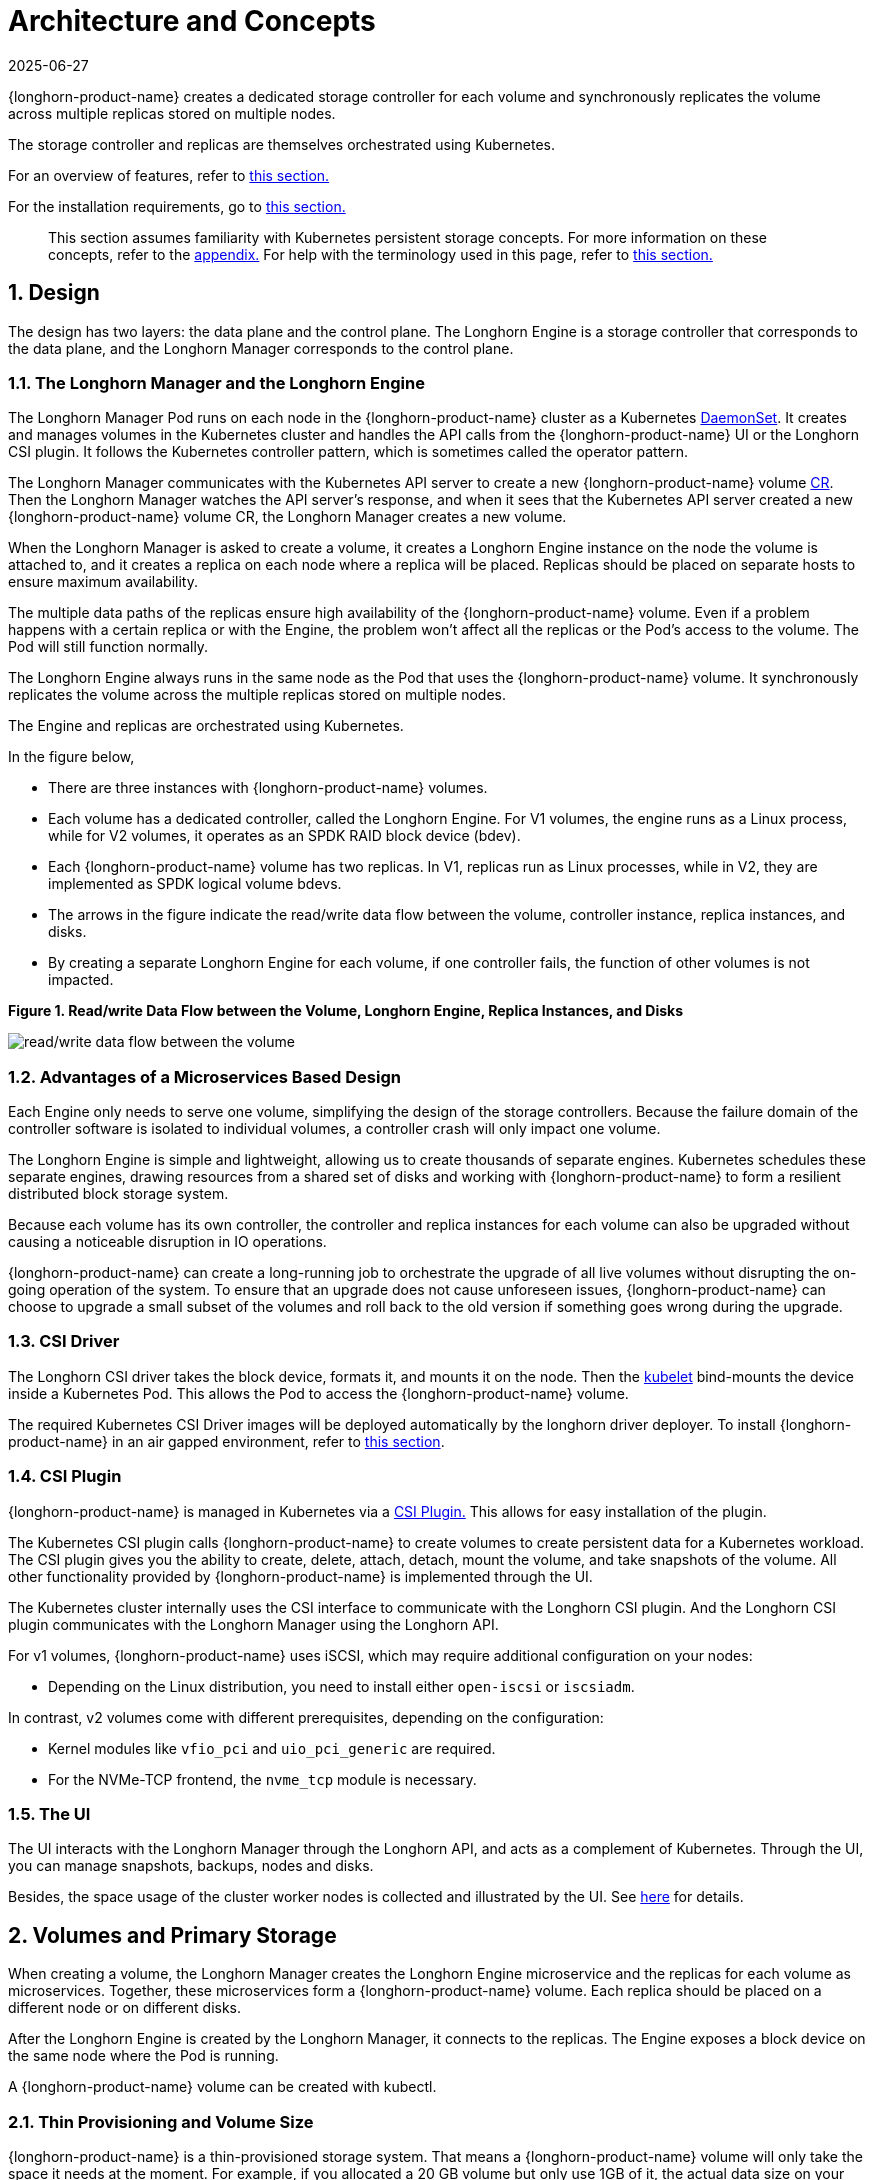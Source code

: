 = Architecture and Concepts
:revdate: 2025-06-27
:page-revdate: {revdate}

{longhorn-product-name} creates a dedicated storage controller for each volume and synchronously replicates the volume across multiple replicas stored on multiple nodes.

The storage controller and replicas are themselves orchestrated using Kubernetes.

For an overview of features, refer to xref:introduction/introduction.adoc[this section.]

For the installation requirements, go to xref:installation-setup/requirements.adoc[this section.]

____
This section assumes familiarity with Kubernetes persistent storage concepts. For more information on these concepts, refer to the <<_appendix_how_persistent_storage_works_in_kubernetes,appendix.>> For help with the terminology used in this page, refer to xref:introduction/terminology.adoc[this section.]
____

== 1. Design

The design has two layers: the data plane and the control plane. The Longhorn Engine is a storage controller that corresponds to the data plane, and the Longhorn Manager corresponds to the control plane.

=== 1.1. The Longhorn Manager and the Longhorn Engine

The Longhorn Manager Pod runs on each node in the {longhorn-product-name} cluster as a Kubernetes https://kubernetes.io/docs/concepts/workloads/controllers/daemonset/[DaemonSet]. It creates and manages volumes in the Kubernetes cluster and handles the API calls from the {longhorn-product-name} UI or the Longhorn CSI plugin. It follows the Kubernetes controller pattern, which is sometimes called the operator pattern.

The Longhorn Manager communicates with the Kubernetes API server to create a new {longhorn-product-name} volume https://kubernetes.io/docs/concepts/extend-kubernetes/api-extension/custom-resources/[CR]. Then the Longhorn Manager watches the API server's response, and when it sees that the Kubernetes API server created a new {longhorn-product-name} volume CR, the Longhorn Manager creates a new volume.

When the Longhorn Manager is asked to create a volume, it creates a Longhorn Engine instance on the node the volume is attached to, and it creates a replica on each node where a replica will be placed. Replicas should be placed on separate hosts to ensure maximum availability.

The multiple data paths of the replicas ensure high availability of the {longhorn-product-name} volume.  Even if a problem happens with a certain replica or with the Engine, the problem won't affect all the replicas or the Pod's access to the volume. The Pod will still function normally.

The Longhorn Engine always runs in the same node as the Pod that uses the {longhorn-product-name} volume. It synchronously replicates the volume across the multiple replicas stored on multiple nodes.

The Engine and replicas are orchestrated using Kubernetes.

In the figure below,

* There are three instances with {longhorn-product-name} volumes.
* Each volume has a dedicated controller, called the Longhorn Engine. For V1 volumes, the engine runs as a Linux process, while for V2 volumes, it operates as an SPDK RAID block device (bdev).
* Each {longhorn-product-name} volume has two replicas. In V1, replicas run as Linux processes, while in V2, they are implemented as SPDK logical volume bdevs.
* The arrows in the figure indicate the read/write data flow between the volume, controller instance, replica instances, and disks.
* By creating a separate Longhorn Engine for each volume, if one controller fails, the function of other volumes is not impacted.

*Figure 1. Read/write Data Flow between the Volume, Longhorn Engine, Replica Instances, and Disks*

image::diagrams/architecture/how-longhorn-works-with-kubernetes.svg[read/write data flow between the volume, controller instance, replica instances, and disks]

=== 1.2. Advantages of a Microservices Based Design

Each Engine only needs to serve one volume, simplifying the design of the storage controllers. Because the failure domain of the controller software is isolated to individual volumes, a controller crash will only impact one volume.

The Longhorn Engine is simple and lightweight, allowing us to create thousands of separate engines. Kubernetes schedules these separate engines, drawing resources from a shared set of disks and working with {longhorn-product-name} to form a resilient distributed block storage system.

Because each volume has its own controller, the controller and replica instances for each volume can also be upgraded without causing a noticeable disruption in IO operations.

{longhorn-product-name} can create a long-running job to orchestrate the upgrade of all live volumes without disrupting the on-going operation of the system. To ensure that an upgrade does not cause unforeseen issues, {longhorn-product-name} can choose to upgrade a small subset of the volumes and roll back to the old version if something goes wrong during the upgrade.

=== 1.3. CSI Driver

The Longhorn CSI driver takes the block device, formats it, and mounts it on the node. Then the https://kubernetes.io/docs/reference/command-line-tools-reference/kubelet/[kubelet] bind-mounts the device inside a Kubernetes Pod. This allows the Pod to access the {longhorn-product-name} volume.

The required Kubernetes CSI Driver images will be deployed automatically by the longhorn driver deployer.
To install {longhorn-product-name} in an air gapped environment, refer to xref:installation-setup/installation/airgapped-environment.adoc[this section].

=== 1.4. CSI Plugin

{longhorn-product-name} is managed in Kubernetes via a https://kubernetes-csi.github.io/docs/[CSI Plugin.] This allows for easy installation of the plugin.

The Kubernetes CSI plugin calls {longhorn-product-name} to create volumes to create persistent data for a Kubernetes workload. The CSI plugin gives you the ability to create, delete, attach, detach, mount the volume, and take snapshots of the volume. All other functionality provided by {longhorn-product-name} is implemented through the UI.

The Kubernetes cluster internally uses the CSI interface to communicate with the Longhorn CSI plugin. And the Longhorn CSI plugin communicates with the Longhorn Manager using the Longhorn API.

For v1 volumes, {longhorn-product-name} uses iSCSI, which may require additional configuration on your nodes:

* Depending on the Linux distribution, you need to install either `open-iscsi` or `iscsiadm`.

In contrast, v2 volumes come with different prerequisites, depending on the configuration:

* Kernel modules like `vfio_pci` and `uio_pci_generic` are required.
* For the NVMe-TCP frontend, the `nvme_tcp` module is necessary.

=== 1.5. The UI

The UI interacts with the Longhorn Manager through the Longhorn API, and acts as a complement of Kubernetes. Through the UI, you can manage snapshots, backups, nodes and disks.

Besides, the space usage of the cluster worker nodes is collected and illustrated by the UI. See xref:nodes/node-space-usage.adoc[here] for details.

== 2. Volumes and Primary Storage

When creating a volume, the Longhorn Manager creates the Longhorn Engine microservice and the replicas for each volume as microservices. Together, these microservices form a {longhorn-product-name} volume. Each replica should be placed on a different node or on different disks.

After the Longhorn Engine is created by the Longhorn Manager, it connects to the replicas. The Engine exposes a block device on the same node where the Pod is running.

A {longhorn-product-name} volume can be created with kubectl.

[discrete]
=== 2.1. Thin Provisioning and Volume Size

{longhorn-product-name} is a thin-provisioned storage system. That means a {longhorn-product-name} volume will only take the space it needs at the moment. For example, if you allocated a 20 GB volume but only use 1GB of it, the actual data size on your disk would be 1 GB. You can see the actual data size in the volume details in the UI.

A {longhorn-product-name} volume itself cannot shrink in size if you've removed content from your volume. For example, if you create a volume of 20 GB, used 10 GB, then removed the content of 9 GB, the actual size on the disk would still be 10 GB instead of 1 GB. This happens because {longhorn-product-name} operates on the block level, not the filesystem level, so {longhorn-product-name} doesn't know if the content has been removed by a user or not. That information is mostly kept at the filesystem level.

For more introductions about the volume-size related concepts, see this xref:volumes/volume-size.adoc[doc] for more details.

[discrete]
=== 2.2. Reverting Volumes in Maintenance Mode

When a volume is attached from the UI, there is a checkbox for Maintenance mode. It's mainly used to revert a volume from a snapshot.

The option will result in attaching the volume without enabling the frontend (block device or iSCSI), to make sure no one can access the volume data when the volume is attached.

After v0.6.0, the snapshot reverting operation required the volume to be in maintenance mode. This is because if the block device's content is modified while the volume is mounted or being used, it will cause filesystem corruption.

It's also useful to inspect the volume state without worrying about the data being accessed by accident.

=== 2.3. Replicas

Each replica contains a chain of snapshots of a {longhorn-product-name} volume. A snapshot is like a layer of an image, with the oldest snapshot used as the base layer, and newer snapshots on top. Data is only included in a new snapshot if it overwrites data in an older snapshot. Together, a chain of snapshots shows the current state of the data.

For each {longhorn-product-name} volume, multiple replicas of the volume should run in the Kubernetes cluster, each on a separate node. All replicas are treated the same, and the Longhorn Engine always runs on the same node as the pod, which is also the consumer of the volume. In that way, we make sure that even if the Pod is down, the Engine can be moved to another Pod and your service will continue undisrupted.

The default replica count can be changed in the xref:longhorn-system/settings.adoc#_default_replica_count[settings.] When a volume is attached, the replica count for the volume can be changed in the UI.

If the current healthy replica count is less than specified replica count, {longhorn-product-name} will start rebuilding new replicas.

If the current healthy replica count is more than the specified replica count, Replica Auto Balance and Data Locality are disabled, {longhorn-product-name} will do nothing. In this situation, if a replica fails or is deleted, {longhorn-product-name} will not start rebuilding new replicas unless the healthy replica count dips below the specified replica count. If Replica Auto Balance or Data Locality are set, {longhorn-product-name} might delete one of the replicas.

{longhorn-product-name} replicas are built using Linux https://en.wikipedia.org/wiki/Sparse_file[sparse files,] which support thin provisioning.

==== 2.3.1. How Read and Write Operations Work for Replicas

When data is read from a replica of a volume, if the data can be found in the live data, then that data is used. If not, the newest snapshot will be read. If the data is not found in the newest snapshot, the next-oldest snapshot is read, and so on, until the oldest snapshot is read.

When you take a snapshot, a https://en.wikipedia.org/wiki/Data_differencing[differencing] disk is created. As the number of snapshots grows, the differencing disk chain (also called a chain of snapshots) could get quite long. To improve read performance, {longhorn-product-name} therefore maintains a read index that records which differencing disk holds valid data for each 4K block of storage.

In the following figure, the volume has eight blocks. The read index has eight entries and is filled up lazily as read operations take place.

A write operation resets the read index, causing it to point to the live data. The live data consists of data at some indices and empty space in other indices.

Beyond the read index, we currently do not maintain additional metadata to indicate which blocks are used.

*Figure 2. How the Read Index Keeps Track of Which Snapshot Holds the Most Recent Data*

image::diagrams/architecture/read-index.png[how the read index keeps track of which snapshot holds the most recent data]

The figure above is color-coded to show which blocks contain the most recent data according to the read index, and the source of the latest data is also listed in the table below:

|===
| Read Index | Source of the latest data

| 0
| Newest snapshot

| 1
| Live data

| 2
| Oldest snapshot

| 3
| Oldest snapshot

| 4
| Oldest snapshot

| 5
| Live data

| 6
| Live data

| 7
| Live data
|===

Note that as the green arrow shows in the figure above, Index 5 of the read index previously pointed to the second-oldest snapshot as the source of the most recent data, then it changed to point to the the live data when the 4K block of storage at Index 5 was overwritten by the live data.

The read index is kept in memory and consumes one byte for each 4K block. The byte-sized read index means you can take as many as 254 snapshots for each volume.

The read index consumes a certain amount of in-memory data structure for each replica. A 1 TB volume, for example, consumes 256 MB of in-memory read index.

==== 2.3.2 How New Replicas are Added

When a new replica is added, the existing replicas are synced to the new replica. The first replica is created by taking a new snapshot from the live data.

The following steps show a more detailed breakdown of how {longhorn-product-name} adds new replicas:

. The Longhorn Engine is paused.
. Let's say that the chain of snapshots within the replica consists of the live data and a snapshot. When the new replica is created, the live data becomes the newest (second) snapshot and a new, blank version of live data is created.
. The new replica is created in WO (write-only) mode.
. The Longhorn Engine is unpaused.
. All the snapshots are synced.
. The new replica is set to RW (read-write) mode.

==== 2.3.3. How Faulty Replicas are Rebuilt

{longhorn-product-name} will always try to maintain at least given number of healthy replicas for each volume.

When the controller detects failures in one of its replicas, it marks the replica as being in an error state. The Longhorn Manager is responsible for initiating and coordinating the process of rebuilding the faulty replica.

To rebuild the faulty replica, the Longhorn Manager creates a blank replica and calls the Longhorn Engine to add the blank replica into the volume's replica set.

To add the blank replica, the Engine performs the following operations:

. Pauses all read and write operations.
. Adds the blank replica in WO (write-only) mode.
. Takes a snapshot of all existing replicas, which will now have a blank differencing disk at its head.
. Unpauses all read and write operations. Only write operations will be dispatched to the newly added replica.
. Starts a background process to sync all but the most recent differencing disk from a good replica to the blank replica.
. After the sync completes, all replicas now have consistent data, and the volume manager sets the new replica to RW (read-write) mode.

Finally, the Longhorn Manager calls the Longhorn Engine to remove the faulty replica from its replica set.

=== 2.4. Snapshots

The snapshot feature enables a volume to be reverted back to a certain point in history. Backups in secondary storage can also be built from a snapshot.

When a volume is restored from a snapshot, it reflects the state of the volume at the time the snapshot was created.

The snapshot feature is also a part of the {longhorn-product-name} rebuilding process. Every time {longhorn-product-name} detects a replica is down, it will automatically take a (system) snapshot and start rebuilding it on another node.

==== 2.4.1. How Snapshots Work

A snapshot is like a layer of an image, with the oldest snapshot used as the base layer, and newer snapshots on top. Data is only included in a new snapshot if it overwrites data in an older snapshot. Together, a chain of snapshots shows the current state of the data. For a more detailed breakdown of how data is read from a replica, refer to the section on <<_2_3_1_how_read_and_write_operations_work_for_replicas,read and write operations for replicas.>>

Snapshots cannot change after they are created, unless a snapshot is deleted, in which case its changes are conflated with the next most recent snapshot. New data is always written to the live version. New snapshots are always created from live data.

To create a new snapshot, the live data becomes the newest snapshot. Then a new, blank version of the live data is created, taking the place of the old live data.

==== 2.4.2. Recurring Snapshots

To reduce the space taken by snapshots, user can schedule a recurring snapshot or backup with a number of snapshots to retain, which will automatically create a new snapshot/backup on schedule, then clean up for any excessive snapshots/backups.

==== 2.4.3. Deleting Snapshots

Unwanted snapshots can be manually deleted through the UI. Any system generated snapshots will be automatically marked for deletion if the deletion of any snapshot was triggered.

The latest snapshot cannot be deleted. This is because whenever a snapshot is deleted, {longhorn-product-name} will conflate its content with the next snapshot, so that the next and later snapshot retains the correct content.

But {longhorn-product-name} cannot do that for the latest snapshot since there is no more recent snapshot to be conflated with the deleted snapshot. The next "`snapshot`" of the latest snapshot is the live volume (volume-head), which is being read/written by the user at the moment, so the conflation process cannot happen.

Instead, the latest snapshot will be marked as removed, and it will be cleaned up next time when possible.

To clean up the latest snapshot, a new snapshot can be created, then the previous "latest" snapshot can be removed.

==== 2.4.4. Storing Snapshots

Snapshots are stored locally, as a part of each replica of a volume. They are stored on the disk of the nodes within the Kubernetes cluster.
Snapshots are stored in the same location as the volume data on the host's physical disk.

==== 2.4.5. Crash Consistency

{longhorn-product-name} is a crash-consistent block storage solution.

It's normal for the OS to keep content in the cache before writing into the block layer. This means that if all of the replicas are down, then {longhorn-product-name} may not contain the changes that occurred immediately before the shutdown, because the content was kept in the OS-level cache and wasn't yet transferred to the {longhorn-product-name} system.

This problem is similar to problems that could happen if your desktop computer shuts down due to a power outage. After resuming the power, you may find some corrupted files in the hard drive.

To force the data to be written to the block layer at any given moment, the sync command can be manually run on the node, or the disk can be unmounted. The OS would write the content from the cache to the block layer in either situation.

{longhorn-product-name} runs the sync command automatically before creating a snapshot.

== 3. Backups and Secondary Storage

A backup is an object in the backupstore, which is an NFS or S3 compatible object store external to the Kubernetes cluster. Backups provide a form of secondary storage so that even if your Kubernetes cluster becomes unavailable, your data can still be retrieved.

Because the volume replication is synchronized, and because of network latency, it is hard to do cross-region replication. The backupstore is also used as a medium to address this problem.

When the backup target is configured on the UI (*Backup and Restore -> Backup Targets*), {longhorn-product-name} can connect to the backupstore and display a list of existing backups on the *Backup* screen.

If {longhorn-product-name} runs in a second Kubernetes cluster, it can also sync disaster recovery volumes to the backups in secondary storage, so that your data can be recovered more quickly in the second Kubernetes cluster.

=== 3.1. How Backups Work

A backup is created using one snapshot as a source, so that it reflects the state of the volume's data at the time that the snapshot was created. A backup is stored remotely outside of the cluster.

By contrast to a snapshot, a backup can be thought of as a flattened version of a chain of snapshots. Similar to the way that information is lost when a layered image is converted to a flat image, data is also lost when a chain of snapshots is converted to a backup. In both conversions, any overwritten data would be lost.

Because backups don't contain snapshots, they don't contain the history of changes to the volume data. After you restore a volume from a backup, the volume initially contains one snapshot. This snapshot is a conflated version of all the snapshots in the original chain, and it reflects the live data of the volume at the time at the time the backup was created.

While snapshots can be hundreds of gigabytes, backups are made of 2 MB files.

Each new backup of the same original volume is incremental, detecting and transmitting the changed blocks between snapshots. This is a relatively easy task because each snapshot is a https://en.wikipedia.org/wiki/Data_differencing[differencing] file and only stores the changes from the last snapshot. This design also means that if no blocks have changed and a backup is taken, that backup in the backupstore will show as 0 bytes. However if you were to restore from that backup it would still contain the full volume data, since it would restore the necessary blocks already present on the backupstore, that are required for a backup.

To avoid storing a very large number of small blocks of storage, {longhorn-product-name} performs backup operations using 2 MB blocks. That means that if any 4K block in a 2MB boundary is changed, {longhorn-product-name} will back up the entire 2MB block. This offers the right balance between manageability and efficiency.

*Figure 3. The Relationship between Backups in Secondary Storage and Snapshots in Primary Storage*

image::diagrams/concepts/longhorn-backup-creation.png[the relationship between backups in secondary storage and snapshots in primary storage]

The above figure describes how backups are created from snapshots:

* The Primary Storage side of the diagram shows one replica of a {longhorn-product-name} volume in the Kubernetes cluster. The replica consists of a chain of four snapshots. In order from newest to oldest, the snapshots are Live Data, snap3, snap2, and snap1.
* The Secondary Storage side of the diagram shows two backups in an external object storage service such as S3.
* In Secondary Storage, the color coding for backup-from-snap2 shows that it includes both the blue change from snap1 and the green changes from snap2. No changes from snap2 overwrote the data in snap1, therefore the changes from both snap1 and snap2 are both included in backup-from-snap2.
* The backup named backup-from-snap3 reflects the state of the volume's data at the time that snap3 was created. The color coding and arrows indicate that backup-from-snap3 contains all of the dark red changes from snap3, but only one of the green changes from snap2. This is because one of the red changes in snap3 overwrote one of the green changes in snap2. This illustrates how backups don't include the full history of change, because they conflate snapshots with the snapshots that came before them.
* Each backup maintains its own set of 2 MB blocks. Each 2 MB block is backed up only once. The two backups share one green block and one blue block.

When a backup is deleted from the secondary storage, {longhorn-product-name} does not delete all the blocks that it uses. Instead, it performs a garbage collection periodically to clean up unused blocks from secondary storage.

The 2 MB blocks for all backups belonging to the same volume are stored under a common directory and can therefore be shared across multiple backups.

To save space, the 2 MB blocks that didn't change between backups can be reused for multiple backups that share the same backup volume in secondary storage. Because checksums are used to address the 2 MB blocks, we achieve some degree of deduplication for the 2 MB blocks in the same volume.

Volume-level metadata is stored in volume.cfg. The metadata files for each backup (e.g., snap2.cfg) are relatively small because they only contain the https://en.wikipedia.org/wiki/Offset_(computer_science)[offsets] and https://en.wikipedia.org/wiki/Checksum[checksums] of all the 2 MB blocks in the backup.

Each 2 MB block (.blk file) is compressed.

=== 3.2. Recurring Backups

Backup operations can be scheduled using the recurring snapshot and backup feature, but they can also be done as needed.

It's recommended to schedule recurring backups for your volumes. If a backupstore is not available, it's recommended to have the recurring snapshot scheduled instead.

Backup creation involves copying the data through the network, so it will take time.

=== 3.3. Disaster Recovery Volumes

A disaster recovery (DR) volume is a special volume that stores data in a backup cluster in case the whole main cluster goes down. DR volumes are used to increase the resiliency of {longhorn-product-name} volumes.

Because the main purpose of a DR volume is to restore data from backup, this type of volume doesn't support the following actions before it is activated:

* Creating, deleting, and reverting snapshots
* Creating backups
* Creating persistent volumes
* Creating persistent volume claims

A DR volume can be created from a volume's backup in the backupstore. After the DR volume is created, {longhorn-product-name} will monitor its original backup volume and incrementally restore from the latest backup. A backup volume is an object in the backupstore that contains multiple backups of the same volume.

If the original volume in the main cluster goes down, the DR volume can be immediately activated in the backup cluster, reducing the time needed to restore the data from the backupstore to the volume in the backup cluster.

When a DR volume is activated, {longhorn-product-name} will check the last backup of the original volume. If that backup has not already been restored, the restoration will be started, and the activate action will fail. Users need to wait for the restoration to complete before retrying.

The Backup Target in the settings cannot be updated if any DR volumes exist.

After a DR volume is activated, it becomes a normal {longhorn-product-name} volume and it cannot be deactivated.

=== 3.4. Backupstore Update Intervals, RTO, and RPO

Incremental restoration is usually triggered by the periodic backupstore update. You can set the update interval on the backup target settings screen (*Backup and Restore -> Backup Targets*).

Notice that this interval can potentially impact Recovery Time Objective (RTO). If it is too long, there may be a large amount of data for the disaster recovery volume to restore, which will take a long time.

As for Recovery Point Objective (RPO), it is determined by recurring backup scheduling of the backup volume. If recurring backup scheduling for normal volume A creates a backup every hour, then the RPO is one hour. You can check here to see how to set recurring backups in {longhorn-product-name}.

The following analysis assumes that the volume creates a backup every hour, and that incrementally restoring data from one backup takes five minutes:

* If the backupstore poll interval is 30 minutes, then there will be at most one backup worth of data since the last restoration. The time for restoring one backup is five minutes, so the RTO would be five minutes.
* If the backupstore poll interval is 12 hours, then there will be at most 12 backups worth of data since the last restoration. The time for restoring the backups is 5 * 12 = 60 minutes, so the RTO would be 60 minutes.

== Appendix: How Persistent Storage Works in Kubernetes

To understand persistent storage in Kubernetes, it is important to understand Volumes, PersistentVolumes, PersistentVolumeClaims, and StorageClasses, and how they work together.

One important property of a Kubernetes Volume is that it has the same lifecycle as the Pod it belongs to. The Volume is lost if the Pod is gone. In contrast, a PersistentVolume continues to exist in the system until users delete it. Volumes can also be used to share data between containers inside the same Pod, but this isn't the primary use case because users normally only have one container per Pod.

A https://kubernetes.io/docs/concepts/storage/persistent-volumes/[PersistentVolume (PV)] is a piece of persistent storage in the Kubernetes cluster, while a https://kubernetes.io/docs/concepts/storage/persistent-volumes/#persistentvolumeclaims[PersistentVolumeClaim (PVC)] is a request for storage. https://kubernetes.io/docs/concepts/storage/storage-classes/[StorageClasses] allow new storage to be dynamically provisioned for workloads on demand.

=== How Kubernetes Workloads use New and Existing Persistent Storage

Broadly speaking, there are two main ways to use persistent storage in Kubernetes:

* Use an existing persistent volume
* Dynamically provision new persistent volumes

=== Existing Storage Provisioning

To use an existing PV, your application will need to use a PVC that is bound to a PV, and the PV should include the minimum resources that the PVC requires.

In other words, a typical workflow for setting up existing storage in Kubernetes is as follows:

. Set up persistent storage volumes, in the sense of physical or virtual storage that you have access to.
. Add a PV that refers to the persistent storage.
. Add a PVC that refers to the PV.
. Mount the PVC as a volume in your workload.

When a PVC requests a piece of storage, the Kubernetes API server will try to match that PVC with a pre-allocated PV as matching volumes become available. If a match can be found, the PVC will be bound to the PV, and the user will start to use that pre-allocated piece of storage.

if a matching volume does not exist, PersistentVolumeClaims will remain unbound indefinitely. For example, a cluster provisioned with many 50 Gi PVs would not match a PVC requesting 100 Gi. The PVC could be bound after a 100 Gi PV is added to the cluster.

In other words, you can create unlimited PVCs, but they will only be bound to PVs if the Kubernetes master can find a sufficient PV that has at least the amount of disk space required by the PVC.

=== Dynamic Storage Provisioning

For dynamic storage provisioning, your application will need to use a PVC that is bound to a StorageClass. The StorageClass contains the authorization to provision new persistent volumes.

The overall workflow for dynamically provisioning new storage in Kubernetes involves a StorageClass resource:

. Add a StorageClass and configure it to automatically provision new storage from the storage that you have access to.
. Add a PVC that refers to the StorageClass.
. Mount the PVC as a volume for your workload.

Kubernetes cluster administrators can use a Kubernetes StorageClass to describe the "`classes`" of storage they offer. StorageClasses can have different capacity limits, different IOPS, or any other parameters that the provisioner supports. The storage vendor specific provisioner is be used along with the StorageClass to allocate PV automatically, following the parameters set in the StorageClass object. Also, the provisioner now has the ability to enforce the resource quotas and permission requirements for users. In this design, admins are freed from the unnecessary work of predicting the need for PVs and allocating them.

When a StorageClass is used, a Kubernetes administrator is not responsible for allocating every piece of storage. The administrator just needs to give users permission to access a certain storage pool, and decide the quota for the user. Then the user can carve out the needed pieces of the storage from the storage pool.

StorageClasses can also be used without explicitly creating a StorageClass object in Kubernetes. Since the StorageClass is also a field used to match a PVC with a PV, a PV can be created manually with a custom Storage Class name, then a PVC can be created that asks for a PV with that StorageClass name. Kubernetes can then bind your PVC to the PV with the specified StorageClass name, even if the StorageClass object doesn't exist as a Kubernetes resource.

{longhorn-product-name} introduces a StorageClass so that your Kubernetes workloads can carve out pieces of your persistent storage as necessary.

=== Horizontal Scaling for Kubernetes Workloads with Persistent Storage

The VolumeClaimTemplate is a StatefulSet spec property, and it provides a way for the block storage solution to scale horizontally for a Kubernetes workload.

This property can be used to create matching PVs and PVCs for Pods that were created by a StatefulSet.

Those PVCs are created using a StorageClass, so they can be set up automatically when the StatefulSet scales up.

When a StatefulSet scales down, the extra PVs/PVCs are kept in the cluster, and they are reused when the StatefulSet scales up again.

The VolumeClaimTemplate is important for block storage solutions like EBS and {longhorn-product-name}. Because those solutions are inherently https://kubernetes.io/docs/concepts/storage/persistent-volumes/#access-modes[ReadWriteOnce,] they cannot be shared between the Pods.

Deployments don't work well with persistent storage if you have more than one Pod running with persistent data. For more than one pod, a StatefulSet should be used.
